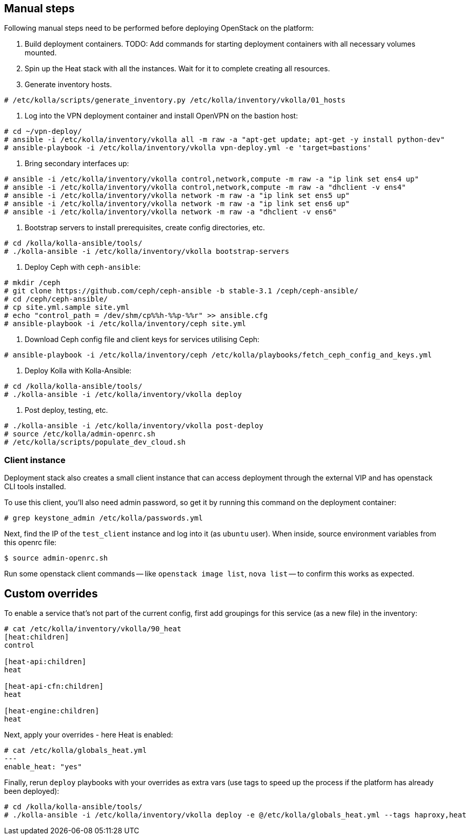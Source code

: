 == Manual steps
Following manual steps need to be performed before deploying OpenStack on the platform:

0. Build deployment containers.
TODO: Add commands for starting deployment containers with all necessary volumes mounted.
1. Spin up the Heat stack with all the instances. Wait for it to complete creating all resources.
2. Generate inventory hosts.

-------
# /etc/kolla/scripts/generate_inventory.py /etc/kolla/inventory/vkolla/01_hosts
-------
3. Log into the VPN deployment container and install OpenVPN on the bastion host:

-------
# cd ~/vpn-deploy/
# ansible -i /etc/kolla/inventory/vkolla all -m raw -a "apt-get update; apt-get -y install python-dev"
# ansible-playbook -i /etc/kolla/inventory/vkolla vpn-deploy.yml -e 'target=bastions'
-------
5. Bring secondary interfaces up:

-------
# ansible -i /etc/kolla/inventory/vkolla control,network,compute -m raw -a "ip link set ens4 up"
# ansible -i /etc/kolla/inventory/vkolla control,network,compute -m raw -a "dhclient -v ens4"
# ansible -i /etc/kolla/inventory/vkolla network -m raw -a "ip link set ens5 up"
# ansible -i /etc/kolla/inventory/vkolla network -m raw -a "ip link set ens6 up"
# ansible -i /etc/kolla/inventory/vkolla network -m raw -a "dhclient -v ens6"
-------
6. Bootstrap servers to install prerequisites, create config directories, etc.

-------
# cd /kolla/kolla-ansible/tools/
# ./kolla-ansible -i /etc/kolla/inventory/vkolla bootstrap-servers
-------
7. Deploy Ceph with `ceph-ansible`:

-------
# mkdir /ceph
# git clone https://github.com/ceph/ceph-ansible -b stable-3.1 /ceph/ceph-ansible/
# cd /ceph/ceph-ansible/
# cp site.yml.sample site.yml
# echo "control_path = /dev/shm/cp%%h-%%p-%%r" >> ansible.cfg
# ansible-playbook -i /etc/kolla/inventory/ceph site.yml
-------
8. Download Ceph config file and client keys for services utilising Ceph:

-------
# ansible-playbook -i /etc/kolla/inventory/ceph /etc/kolla/playbooks/fetch_ceph_config_and_keys.yml
-------
9. Deploy Kolla with Kolla-Ansible:

-------
# cd /kolla/kolla-ansible/tools/
# ./kolla-ansible -i /etc/kolla/inventory/vkolla deploy
-------
10. Post deploy, testing, etc.

-------
# ./kolla-ansible -i /etc/kolla/inventory/vkolla post-deploy
# source /etc/kolla/admin-openrc.sh
# /etc/kolla/scripts/populate_dev_cloud.sh
-------

=== Client instance
Deployment stack also creates a small client instance that can access deployment through the external VIP and has openstack CLI tools installed.

To use this client, you'll also need admin password, so get it by running this command on the deployment container:

-------
# grep keystone_admin /etc/kolla/passwords.yml
-------
Next, find the IP of the `test_client` instance and log into it (as `ubuntu` user). When inside, source environment variables from this openrc file:

-------
$ source admin-openrc.sh
-------
Run some openstack client commands -- like `openstack image list`, `nova list` -- to confirm this works as expected.

== Custom overrides
To enable a service that's not part of the current config, first add groupings for this service (as a new file) in the inventory:

-------
# cat /etc/kolla/inventory/vkolla/90_heat
[heat:children]
control

[heat-api:children]
heat

[heat-api-cfn:children]
heat

[heat-engine:children]
heat
-------
Next, apply your overrides - here Heat is enabled:

-------
# cat /etc/kolla/globals_heat.yml
---
enable_heat: "yes"
-------
Finally, rerun `deploy` playbooks with your overrides as extra vars (use tags to speed up the process if the platform has already been deployed):

-------
# cd /kolla/kolla-ansible/tools/
# ./kolla-ansible -i /etc/kolla/inventory/vkolla deploy -e @/etc/kolla/globals_heat.yml --tags haproxy,heat
-------
